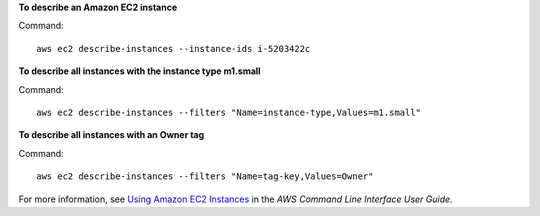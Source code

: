 **To describe an Amazon EC2 instance**

Command::

  aws ec2 describe-instances --instance-ids i-5203422c

**To describe all instances with the instance type m1.small**

Command::

  aws ec2 describe-instances --filters "Name=instance-type,Values=m1.small"

**To describe all instances with an Owner tag**

Command::

  aws ec2 describe-instances --filters "Name=tag-key,Values=Owner"

For more information, see `Using Amazon EC2 Instances`_ in the *AWS Command Line Interface User Guide*.

.. _`Using Amazon EC2 Instances`: http://docs.aws.amazon.com/cli/latest/userguide/cli-ec2-launch.html

